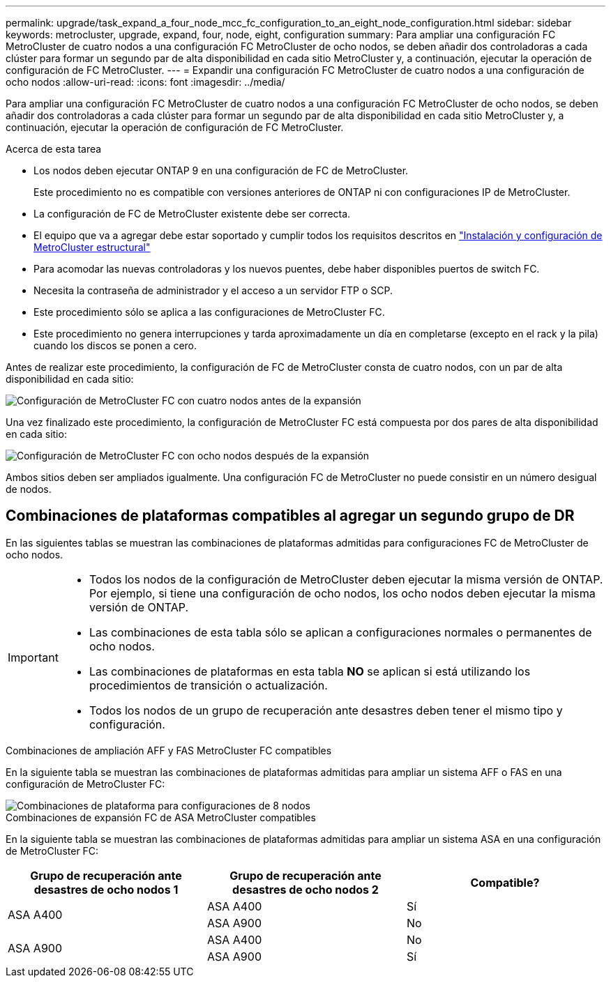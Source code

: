 ---
permalink: upgrade/task_expand_a_four_node_mcc_fc_configuration_to_an_eight_node_configuration.html 
sidebar: sidebar 
keywords: metrocluster, upgrade, expand, four, node, eight, configuration 
summary: Para ampliar una configuración FC MetroCluster de cuatro nodos a una configuración FC MetroCluster de ocho nodos, se deben añadir dos controladoras a cada clúster para formar un segundo par de alta disponibilidad en cada sitio MetroCluster y, a continuación, ejecutar la operación de configuración de FC MetroCluster. 
---
= Expandir una configuración FC MetroCluster de cuatro nodos a una configuración de ocho nodos
:allow-uri-read: 
:icons: font
:imagesdir: ../media/


[role="lead"]
Para ampliar una configuración FC MetroCluster de cuatro nodos a una configuración FC MetroCluster de ocho nodos, se deben añadir dos controladoras a cada clúster para formar un segundo par de alta disponibilidad en cada sitio MetroCluster y, a continuación, ejecutar la operación de configuración de FC MetroCluster.

.Acerca de esta tarea
* Los nodos deben ejecutar ONTAP 9 en una configuración de FC de MetroCluster.
+
Este procedimiento no es compatible con versiones anteriores de ONTAP ni con configuraciones IP de MetroCluster.

* La configuración de FC de MetroCluster existente debe ser correcta.
* El equipo que va a agregar debe estar soportado y cumplir todos los requisitos descritos en link:../install-fc/index.html["Instalación y configuración de MetroCluster estructural"]
* Para acomodar las nuevas controladoras y los nuevos puentes, debe haber disponibles puertos de switch FC.
* Necesita la contraseña de administrador y el acceso a un servidor FTP o SCP.
* Este procedimiento sólo se aplica a las configuraciones de MetroCluster FC.
* Este procedimiento no genera interrupciones y tarda aproximadamente un día en completarse (excepto en el rack y la pila) cuando los discos se ponen a cero.


Antes de realizar este procedimiento, la configuración de FC de MetroCluster consta de cuatro nodos, con un par de alta disponibilidad en cada sitio:

image::../media/mcc_dr_groups_4_node.gif[Configuración de MetroCluster FC con cuatro nodos antes de la expansión]

Una vez finalizado este procedimiento, la configuración de MetroCluster FC está compuesta por dos pares de alta disponibilidad en cada sitio:

image::../media/mcc_dr_groups_8_node.gif[Configuración de MetroCluster FC con ocho nodos después de la expansión]

Ambos sitios deben ser ampliados igualmente. Una configuración FC de MetroCluster no puede consistir en un número desigual de nodos.



== Combinaciones de plataformas compatibles al agregar un segundo grupo de DR

En las siguientes tablas se muestran las combinaciones de plataformas admitidas para configuraciones FC de MetroCluster de ocho nodos.

[IMPORTANT]
====
* Todos los nodos de la configuración de MetroCluster deben ejecutar la misma versión de ONTAP. Por ejemplo, si tiene una configuración de ocho nodos, los ocho nodos deben ejecutar la misma versión de ONTAP.
* Las combinaciones de esta tabla sólo se aplican a configuraciones normales o permanentes de ocho nodos.
* Las combinaciones de plataformas en esta tabla *NO* se aplican si está utilizando los procedimientos de transición o actualización.
* Todos los nodos de un grupo de recuperación ante desastres deben tener el mismo tipo y configuración.


====
.Combinaciones de ampliación AFF y FAS MetroCluster FC compatibles
En la siguiente tabla se muestran las combinaciones de plataformas admitidas para ampliar un sistema AFF o FAS en una configuración de MetroCluster FC:

image::../media/8node_comb_fc.png[Combinaciones de plataforma para configuraciones de 8 nodos]

.Combinaciones de expansión FC de ASA MetroCluster compatibles
En la siguiente tabla se muestran las combinaciones de plataformas admitidas para ampliar un sistema ASA en una configuración de MetroCluster FC:

[cols="3*"]
|===
| Grupo de recuperación ante desastres de ocho nodos 1 | Grupo de recuperación ante desastres de ocho nodos 2 | Compatible? 


.2+| ASA A400 | ASA A400 | Sí 


| ASA A900 | No 


.2+| ASA A900 | ASA A400 | No 


| ASA A900 | Sí 
|===